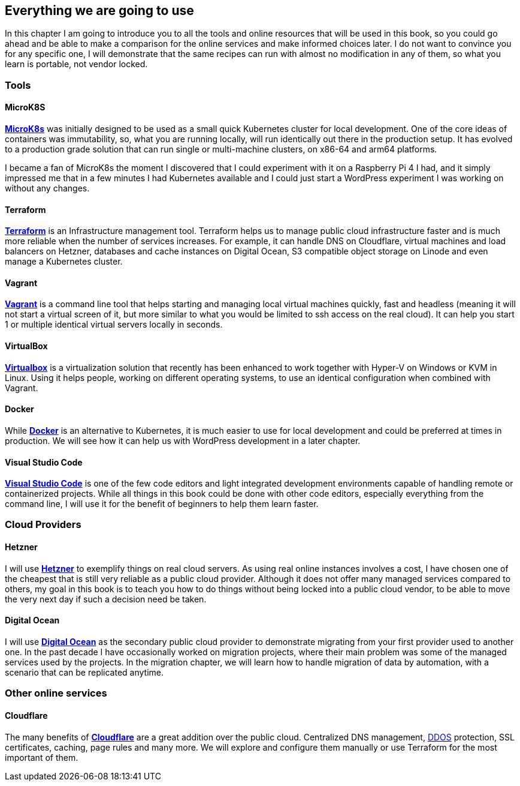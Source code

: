 [[ch01-what-will-be-used]]
== Everything we are going to use

In this chapter I am going to introduce you to all the tools and online
resources that will be used in this book, so you could go ahead and be
able to make a comparison for the online services and make informed
choices later. I do not want to convince you for any specific one, I
will demonstrate that the same recipes can run with almost no modification
in any of them, so what you learn is portable, not vendor locked.

=== Tools

==== MicroK8S

https://bit.ly/3pZ5yeP[**MicroK8s**] was initially designed to be used as
a small quick Kubernetes cluster for local development. One of the core
ideas of containers was immutability, so, what you are running locally,
will run identically out there in the production setup. It has evolved
to a production grade solution that can run single or multi-machine
clusters, on x86-64 and arm64 platforms.

I became a fan of MicroK8s the moment I discovered that I could experiment
with it on a Raspberry Pi 4 I had, and it simply impressed me that in a
few minutes I had Kubernetes available and I could just start a WordPress
experiment I was working on without any changes.

==== Terraform

http://j.mp/3rQclIh[**Terraform**] is an Infrastructure management tool.
Terraform helps us to manage public cloud infrastructure faster and is much
more reliable when the number of services increases. For example, it
can handle DNS on Cloudflare, virtual machines and load balancers on Hetzner,
databases and cache instances on Digital Ocean, S3 compatible object storage
on Linode and even manage a Kubernetes cluster.

==== Vagrant

http://j.mp/3rRnEjt[**Vagrant**] is a command line tool that helps
starting and managing local virtual machines quickly, fast and headless
(meaning it will not start a virtual screen of it, but more similar
to what you would be limited to ssh access on the real cloud). It can help
you start 1 or multiple identical virtual servers locally in seconds.

==== VirtualBox

http://j.mp/37fRk26[**Virtualbox**] is a virtualization solution that
recently has been enhanced to work together with Hyper-V on Windows or
KVM in Linux. Using it helps people, working on different operating
systems, to use an identical configuration when combined with Vagrant.

==== Docker

While http://j.mp/2NtQaZx[**Docker**] is an alternative to Kubernetes,
it is much easier to use for local development and could be preferred
at times in production. We will see how it can help us with WordPress
development in a later chapter.

==== Visual Studio Code

http://j.mp/2NqWSzu[**Visual Studio Code**] is one of the few code editors
and light integrated development environments capable of handling remote
or containerized projects. While all things in this book could be done with
other code editors, especially everything from the command line, I will use it for the
benefit of beginners to help them learn faster.

=== Cloud Providers

==== Hetzner

I will use https://bit.ly/3cLf8hH[**Hetzner**] to exemplify things on
real cloud servers. As using real online instances involves a cost, I have chosen
one of the cheapest that is still very reliable as a public
cloud provider. Although it does not offer many managed services compared
to others, my goal in this book is to teach you how to do things without
being locked into a public cloud vendor, to be able to move the very next day if such
a decision need be taken.

==== Digital Ocean

I will use http://j.mp/3b2Am8u[**Digital Ocean**] as the secondary public
cloud provider to demonstrate migrating from your first provider used to another
one. In the past decade I have occasionally worked on migration projects, where
their main problem was some of the managed services used by the projects.
In the migration chapter, we will learn how to handle migration of data by
automation, with a scenario that can be replicated anytime.

=== Other online services

==== Cloudflare

The many benefits of https://bit.ly/3tyYl7B[**Cloudflare**] are a great addition
over the public cloud. Centralized DNS management, http://j.mp/3jYSCDT[DDOS]
protection, SSL certificates, caching, page rules and many more. We will
explore and configure them manually or use Terraform for the most important of them.
